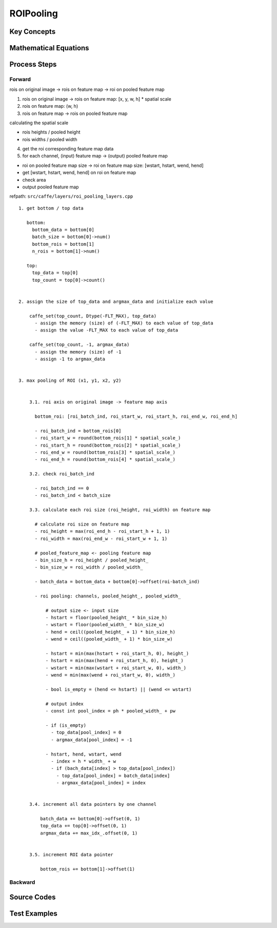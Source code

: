 ROIPooling
==============================================================================


Key Concepts
------------------------------


Mathematical Equations
------------------------------

Process Steps
------------------------------

Forward
~~~~~~~~~~~~~~~~~~~~~~~~~~~~~~

rois on original image -> rois on feature map -> roi on pooled feature map

1. rois on original image -> rois on feature map: [x, y, w, h] * spatial scale  

2. rois on feature map: (w, h)  

3. rois on feature map -> rois on pooled feature map

calculating the spatial scale

- rois heights / pooled height
- rois widths / pooled width

4. get the roi corresponding feature map data

5. for each channel, (input) feature map -> (output) pooled feature map

- roi on pooled feature map size -> roi on feature map size: [wstart, hstart, wend, hend]
- get [wstart, hstart, wend, hend] on roi on feature map
- check area
- output pooled feature map

refpath: ``src/caffe/layers/roi_pooling_layers.cpp``

::

    1. get bottom / top data

       bottom:
         bottom_data = bottom[0]
         batch_size = bottom[0]->num()
         bottom_rois = bottom[1]
         n_rois = bottom[1]->num()

       top:
         top_data = top[0]
         top_count = top[0]->count()


    2. assign the size of top_data and argmax_data and initialize each value

        caffe_set(top_count, Dtype(-FLT_MAX), top_data)
          - assign the memory (size) of (-FLT_MAX) to each value of top_data
          - assign the value -FLT_MAX to each value of top_data

        caffe_set(top_count, -1, argmax_data)
          - assign the memory (size) of -1
          - assign -1 to argmax_data


    3. max pooling of ROI (x1, y1, x2, y2)


        3.1. roi axis on original image -> feature map axis

          bottom_roi: [roi_batch_ind, roi_start_w, roi_start_h, roi_end_w, roi_end_h]

          - roi_batch_ind = bottom_rois[0]
          - roi_start_w = round(bottom_rois[1] * spatial_scale_)
          - roi_start_h = round(bottom_rois[2] * spatial_scale_)
          - roi_end_w = round(bottom_rois[3] * spatial_scale_)
          - roi_end_h = round(bottom_rois[4] * spatial_scale_)

        3.2. check roi_batch_ind
            
          - roi_batch_ind == 0
          - roi_batch_ind < batch_size

        3.3. calculate each roi size (roi_height, roi_width) on feature map

          # calculate roi size on feature map
          - roi_height = max(roi_end_h - roi_start_h + 1, 1)
          - roi_width = max(roi_end_w - roi_start_w + 1, 1)

          # pooled_feature_map <- pooling feature map
          - bin_size_h = roi_height / pooled_height_
          - bin_size_w = roi_width / pooled_width_

          - batch_data = bottom_data + bottom[0]->offset(roi-batch_ind)

          - roi pooling: channels, pooled_height_, pooled_width_

              # output size <- input size
              - hstart = floor(pooled_height_ * bin_size_h)
              - wstart = floor(pooled_width_ * bin_size_w)
              - hend = ceil((pooled_height_ + 1) * bin_size_h)
              - wend = ceil((pooled_width_ + 1) * bin_size_w)
               
              - hstart = min(max(hstart + roi_start_h, 0), height_)
              - hstart = min(max(hend + roi_start_h, 0), height_)
              - wstart = min(max(wstart + roi_start_w, 0), width_)
              - wend = min(max(wend + roi_start_w, 0), width_)

              - bool is_empty = (hend <= hstart) || (wend <= wstart)

              # output index
              - const int pool_index = ph * pooled_width_ + pw

              - if (is_empty)
                - top_data[pool_index] = 0
                - argmax_data[pool_index] = -1

              - hstart, hend, wstart, wend
                - index = h * width_ + w
                - if (bach_data[index] > top_data[pool_index])
                  - top_data[pool_index] = batch_data[index]
                  - argmax_data[pool_index] = index                   


        3.4. increment all data pointers by one channel

            batch_data += bottom[0]->offset(0, 1)
            top_data += top[0]->offset(0, 1)
            argmax_data += max_idx_.offset(0, 1)


        3.5. increment ROI data pointer

            bottom_rois += bottom[1]->offset(1)



Backward
~~~~~~~~~~~~~~~~~~~~~~~~~~~~~~


Source Codes
------------------------------


Test Examples
------------------------------
